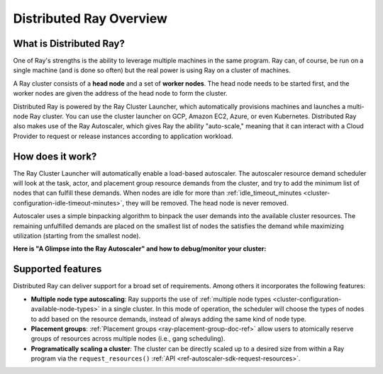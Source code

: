 .. _cluster-index:

Distributed Ray Overview
========================

What is Distributed Ray?
------------------------

One of Ray's strengths is the ability to leverage multiple machines in the same program. Ray can, of course, be run on a single machine (and is done so often) but the real power is using Ray on a cluster of machines.

A Ray cluster consists of a **head node** and a set of **worker nodes**. The head node needs to be started first, and the worker nodes are given the address of the head node to form the cluster.

Distributed Ray is powered by the Ray Cluster Launcher, which automatically provisions machines and launches a multi-node Ray cluster. You can use the cluster launcher on GCP, Amazon EC2, Azure, or even Kubernetes. Distributed Ray also makes use of the Ray Autoscaler, which gives Ray the ability "auto-scale," meaning that it can interact with a Cloud Provider to request or release instances according to application workload.

How does it work?
-----------------

The Ray Cluster Launcher will automatically enable a load-based autoscaler. The autoscaler resource demand scheduler will look at the task, actor, and placement group resource demands from the cluster, and try to add the minimum list of nodes that can fulfill these demands. When nodes are idle for more than :ref:`idle_timeout_minutes <cluster-configuration-idle-timeout-minutes>`, they will be removed. The head node is never removed.

Autoscaler uses a simple binpacking algorithm to binpack the user demands into the available cluster resources. The remaining unfulfilled demands are placed on the smallest list of nodes the satisfies the demand while maximizing utilization (starting from the smallest node).

**Here is "A Glimpse into the Ray Autoscaler" and how to debug/monitor your cluster:**

.. youtube:: BJ06eJasdu4

Supported features
------------------

Distributed Ray can deliver support for a broad set of requirements. Among others it incorporates the following features:

* **Multiple node type autoscaling**: Ray supports the use of :ref:`multiple node types <cluster-configuration-available-node-types>` in a single cluster. In this mode of operation, the scheduler will choose the types of nodes to add based on the resource demands, instead of always adding the same kind of node type.
* **Placement groups**: :ref:`Placement groups <ray-placement-group-doc-ref>` allow users to atomically reserve groups of resources across multiple nodes (i.e., gang scheduling).
* **Programatically scaling a cluster**: The cluster can be directly scaled up to a desired size from within a Ray program via the ``request_resources()`` :ref:`API <ref-autoscaler-sdk-request-resources>`.
